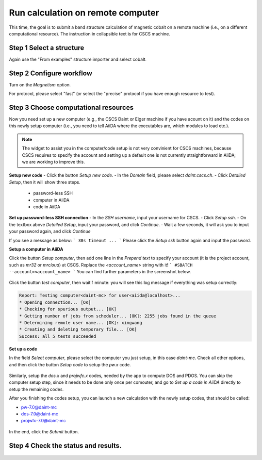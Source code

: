 .. _run_calculation_on_remote_computer:

===================================
Run calculation on remote computer
===================================
This time, the goal is to submit a band structure calculation of magnetic cobalt on a remote machine (i.e., on a different computational resource). The instruction in collapsible text is for CSCS machine.


Step 1 Select a structure
--------------------------
Again use the "From examples" structure importer and select cobalt.

Step 2 Configure workflow
--------------------------

Turn on the `Magnetism` option.

For protocol, please select "fast" (or select the "precise" protocol if you have enough resource to test).


Step 3 Choose computational resources
-------------------------------------
Now you need set up a new computer (e.g., the CSCS Daint or Eiger machine if you have acount on it) and the codes on this newly setup computer (i.e., you need to tell AiiDA where the executables are, which modules to load etc.).

.. note::

   The widget to assist you in the computer/code setup is not very convinient for CSCS machines, because CSCS requires to specify the account and setting up a default one is not currently straightforward in AiiDA; we are working to improve this.


**Setup new code**
- Click the button `Setup new code`.
- In the `Domain` field, please select `daint.cscs.ch`.
- Click `Detailed Setup`, then it will show three steps.
    - password-less SSH
    - computer in AiiDA
    - code in AiiDA

**Set up password-less SSH connection**
- In the `SSH username`, input your username for CSCS.
- Click `Setup ssh`.
- On the textbox above `Detailed Setup`, input your password, and click `Continue`.
- Wait a few seconds, it will ask you to input your password again, and click `Continue`

If you see a message as below:
```
30s timeout ...
```
Please click the `Setup ssh` button again and input the password.


**Setup a computer in AiiDA**

Click the button `Setup computer`, then add one line in the `Prepend text` to specify your account (it is the project account, such as `mr32` or `mrcloud`) at CSCS. Replace the `<account_name>` string with it!
```
#SBATCH --account=<account_name>
```
You can find further parameters in the screenshot below.

.. figure:: /_static/images/step1_select_structure.png
   :width: 12cm


Click the button `test computer`, then wait 1 minute: you will see this log message if everything was setup correctly:

.. code-block:: none

   Report: Testing computer<daint-mc> for user<aiida@localhost>...
   * Opening connection... [OK]
   * Checking for spurious output... [OK]
   * Getting number of jobs from scheduler... [OK]: 2255 jobs found in the queue
   * Determining remote user name... [OK]: xingwang
   * Creating and deleting temporary file... [OK]
   Success: all 5 tests succeeded


**Set up a code**

In the field `Select computer`, please select the computer you just setup, in this case `daint-mc`. Check all other options, and then click the button `Setup code` to setup the `pw.x` code.

.. figure:: /_static/images/setup_computer.png
   :width: 12cm

Similarly, setup the `dos.x` and `projwfc.x` codes, needed by the app to compute DOS and PDOS. You can skip the computer setup step, since it needs to be done only once per comouter, and go to `Set up a code in AiiDA` directly to setup the remaining codes.

After you finishing the codes setup, you can launch a new calculation with the newly setup codes, that should be called:

- pw-7.0@daint-mc
- dos-7.0@daint-mc
- projwfc-7.0@daint-mc

.. figure:: /_static/images/setup_code.png
   :width: 12cm

In the end, click the `Submit` button.


Step 4 Check the status and results.
-------------------------------------

.. figure:: /_static/images/select_new_code.png
   :width: 12cm
